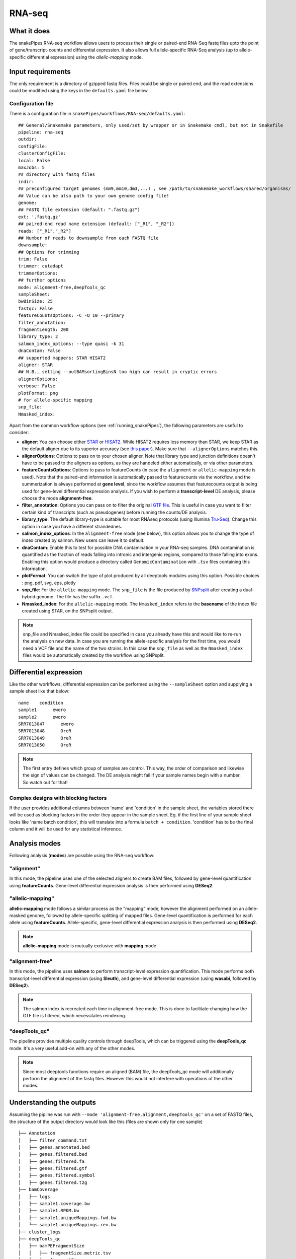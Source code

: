 .. _RNA-seq:

RNA-seq
=======

What it does
------------

The snakePipes RNA-seq workflow allows users to process their single or paired-end
RNA-Seq fastq files upto the point of gene/transcript-counts and differential expression.
It also allows full allele-specific RNA-Seq analysis (up to allele-specific
differential expression) using the *allelic-mapping* mode.

.. image:: ../images/RNAseq_pipeline.png

Input requirements
------------------

The only requirement is a directory of gzipped fastq files. Files could be single or paired end, and the read extensions could be modified using the keys in the ``defaults.yaml`` file below.

.. _RNAconfig:

Configuration file
~~~~~~~~~~~~~~~~~~

There is a configuration file in ``snakePipes/workflows/RNA-seq/defaults.yaml``::

    ## General/Snakemake parameters, only used/set by wrapper or in Snakemake cmdl, but not in Snakefile
    pipeline: rna-seq
    outdir:
    configFile:
    clusterConfigFile:
    local: False
    maxJobs: 5
    ## directory with fastq files
    indir:
    ## preconfigured target genomes (mm9,mm10,dm3,...) , see /path/to/snakemake_workflows/shared/organisms/
    ## Value can be also path to your own genome config file!
    genome:
    ## FASTQ file extension (default: ".fastq.gz")
    ext: '.fastq.gz'
    ## paired-end read name extension (default: ["_R1", "_R2"])
    reads: ["_R1","_R2"]
    ## Number of reads to downsample from each FASTQ file
    downsample:
    ## Options for trimming
    trim: False
    trimmer: cutadapt
    trimmerOptions:
    ## further options
    mode: alignment-free,deepTools_qc
    sampleSheet:
    bwBinSize: 25
    fastqc: False
    featureCountsOptions: -C -Q 10 --primary
    filter_annotation:
    fragmentLength: 200
    library_type: 2
    salmon_index_options: --type quasi -k 31
    dnaContam: False
    ## supported mappers: STAR HISAT2
    aligner: STAR
    ## N.B., setting --outBAMsortingBinsN too high can result in cryptic errors
    alignerOptions:
    verbose: False
    plotFormat: png
    # for allele-spcific mapping
    snp_file:
    Nmasked_index:


Apart from the common workflow options (see :ref:`running_snakePipes`), the following parameters are useful to consider:

* **aligner**: You can choose either `STAR <https://github.com/alexdobin/STAR>`__ or `HISAT2 <https://ccb.jhu.edu/software/hisat2/index.shtml>`__. While HISAT2 requires less memory than STAR, we keep STAR as the default aligner due to its superior accuracy (see `this paper <https://www.nature.com/nmeth/journal/v14/n2/abs/nmeth.4106.html>`__). Make sure that ``--alignerOptions`` matches this.

* **alignerOptions**: Options to pass on to your chosen aligner. Note that library type and junction definitions doesn't have to be passed to the aligners as options, as they are handeled either automatically, or via other parameters.

* **featureCountsOptions**: Options to pass to featureCounts (in case the ``alignment`` or ``allelic-mapping`` mode is used). Note that the paired-end information is automatically passed to featurecounts via the workflow, and the summerization is always performed at **gene level**, since the workflow assumes that featurecounts output is being used for gene-level differential expression analysis. If you wish to perform a **transcript-level** DE analysis, please choose the mode **alignment-free**.

* **filter_annotation**: Options you can pass on to filter the original `GTF file <http://genome.ucsc.edu/goldenPath/help/customTrack.html#GTF>`__. This is useful in case you want to filter certain kind of transcripts (such as pseudogenes) before running the counts/DE analysis.

* **library_type**: The default library-type is suitable for most RNAseq protocols (using Illumina `Tru-Seq <https://www.illumina.com/products/by-type/sequencing-kits/library-prep-kits/truseq-rna-v2.html>`__). Change this option in case you have a different strandednes.

* **salmon_index_options**: In the ``alignment-free`` mode (see below), this option allows you to change the type of index created by salmon. New users can leave it to default.

* **dnaContam**: Enable this to test for possible DNA contamination in your RNA-seq samples. DNA contamination is quantified as the fraction of reads falling into intronic and intergenic regions, compared to those falling into exons. Enabling this option would produce a directory called ``GenomicContamination`` with ``.tsv`` files containing this information.

* **plotFormat**: You can switch the type of plot produced by all deeptools modules using this option. Possible choices : png, pdf, svg, eps, plotly

* **snp_file**: For the ``allelic-mapping`` mode. The ``snp_file`` is the file produced by `SNPsplit <https://www.bioinformatics.babraham.ac.uk/projects/SNPsplit/>`__ after creating a dual-hybrid genome. The file has the suffix ``.vcf``.

* **Nmasked_index**: For the ``allelic-mapping`` mode. The ``Nmasked_index`` refers to the **basename** of the index file created using STAR, on the SNPsplit output.

.. note:: snp_file and Nmasked_index file could be specified in case you already have this and would like to re-run the analysis on new data. In case you are running the allele-specific analysis for the first time, you would need a VCF file and the name of the two strains. In this case the ``snp_file`` as well as the ``Nmasked_index`` files would be automatically created by the workflow using SNPsplit.


Differential expression
-----------------------

Like the other workflows, differential expression can be performed using the ``--sampleSheet`` option and supplying a sample sheet like that below::

    name    condition
    sample1      eworo
    sample2      eworo
    SRR7013047      eworo
    SRR7013048      OreR
    SRR7013049      OreR
    SRR7013050      OreR

.. note:: The first entry defines which group of samples are control. This way, the order of comparison and likewise the sign of values can be changed. The DE analysis might fail if your sample names begin with a number. So watch out for that! 

Complex designs with blocking factors
~~~~~~~~~~~~~~~~~~~~~~~~~~~~~~~~~~~~~

If the user provides additional columns between 'name' and 'condition' in the sample sheet, the variables stored there will be used as blocking factors in the order they appear in the sample sheet. Eg. if the first line of your sample sheet looks like 'name	batch	condition', this will translate into a formula ``batch + condition``. 'condition' has to be the final column and it will be used for any statistical inference. 

Analysis modes
--------------

Following analysis (**modes**) are possible using the RNA-seq workflow:

"alignment"
~~~~~~~~~~~

In this mode,
the pipeline uses one of the selected aligners to create BAM files, followed by
gene-level quantification using **featureCounts**. Gene-level differential expression
analysis is then performed using **DESeq2**.

"allelic-mapping"
~~~~~~~~~~~~~~~~~

**allelic-mapping** mode follows a similar process as the "mapping" mode, however the
alignment performed on an allele-masked genome, followed by allele-specific splitting
of mapped files. Gene-level quantification is performed for each allele using **featureCounts**.
Allele-specific, gene-level differential expression analysis is then performed using **DESeq2**.

.. note:: **allelic-mapping** mode is mutually exclusive with **mapping** mode

"alignment-free"
~~~~~~~~~~~~~~~~

In this mode,
the pipeline uses **salmon** to perform transcript-level expression quantification. This mode
performs both transcript-level differential expression (using **Sleuth**), and gene-level
differential expression (using **wasabi**, followed by **DESeq2**).

.. note:: The salmon index is recreated each time in alignment-free mode. This is done to facilitate changing how the GTF file is filtered, which necessitates reindexing.

"deepTools_qc"
~~~~~~~~~~~~~~

The pipeline provides multiple quality controls through deepTools, which can be triggered
using the **deepTools_qc** mode. It's a very useful add-on with any of the other modes.

.. note:: Since most deeptools functions require an aligned (BAM) file, the deepTools_qc mode will additionally perform the alignment of the fastq files. However this would not interfere with operations of the other modes.

Understanding the outputs
---------------------------

Assuming the pipline was run with ``--mode 'alignment-free,alignment,deepTools_qc'`` on a set of FASTQ files, the structure of the output directory would look like this (files are shown only for one sample) ::

    ├── Annotation
    │   ├── filter_command.txt
    │   ├── genes.annotated.bed
    │   ├── genes.filtered.bed
    │   ├── genes.filtered.fa
    │   ├── genes.filtered.gtf
    │   ├── genes.filtered.symbol
    │   ├── genes.filtered.t2g
    ├── bamCoverage
    │   ├── logs
    │   ├── sample1.coverage.bw
    │   ├── sample1.RPKM.bw
    │   ├── sample1.uniqueMappings.fwd.bw
    │   └── sample1.uniqueMappings.rev.bw
    ├── cluster_logs
    ├── deepTools_qc
    │   ├── bamPEFragmentSize
    │   │   ├── fragmentSize.metric.tsv
    │   │   └── fragmentSizes.png
    │   ├── estimateReadFiltering
    │   │   └── sample1_filtering_estimation.txt
    │   ├── logs
    │   ├── multiBigwigSummary
    │   ├── plotCorrelation
    │   │   ├── correlation.pearson.bed_coverage.heatmap.png
    │   │   ├── correlation.pearson.bed_coverage.tsv
    │   │   ├── correlation.spearman.bed_coverage.heatmap.png
    │   │   └── correlation.spearman.bed_coverage.tsv
    │   ├── plotEnrichment
    │   │   ├── plotEnrichment.png
    │   │   └── plotEnrichment.tsv
    │   └── plotPCA
    │       ├── PCA.bed_coverage.png
    │       └── PCA.bed_coverage.tsv
    ├── DESeq2_Salmon_sampleSheet
    │   ├── DESeq2_Salmon.err
    │   ├── DESeq2_Salmon.out
    │   ├── citations.bib
    │   ├── DESeq2_report_files
    │   ├── DESeq2_report.html
    │   ├── DESeq2_report.Rmd
    │   ├── DESeq2.session_info.txt
    │   ├── DEseq_basic_counts_DESeq2.normalized.tsv
    │   ├── DEseq_basic_DEresults.tsv
    │   └── DEseq_basic_DESeq.Rdata
    ├── DESeq2_sampleSheet
    │   ├── DESeq2.err
    │   ├── DESeq2.out
    │   ├── citations.bib
    │   ├── DESeq2_report_files
    │   ├── DESeq2_report.html
    │   ├── DESeq2_report.Rmd
    │   ├── DESeq2.session_info.txt
    │   ├── DEseq_basic_counts_DESeq2.normalized.tsv
    │   ├── DEseq_basic_DEresults.tsv
    │   └── DEseq_basic_DESeq.Rdata
    ├── FASTQ
    │   ├── sample1_R1.fastq.gz
    │   └── sample1_R2.fastq.gz
    ├── featureCounts
    │   ├── counts.tsv
    │   ├── sample1.counts.txt
    │   ├── sample1.counts.txt.summary
    │   ├── sample1.err
    │   ├── sample1.out
    ├── multiQC
    │   ├── multiqc_data
    │   ├── multiQC.err
    │   ├── multiQC.out
    │   └── multiqc_report.html
    ├── QC_report
    │   └── QC_report_all.tsv
    ├── RNA-seq.cluster_config.yaml
    ├── RNA-seq.config.yaml
    ├── RNA-seq_organism.yaml
    ├── RNA-seq_pipeline.pdf
    ├── RNA-seq_run-1.log
    ├── Salmon
    │   ├── counts.genes.tsv
    │   ├── counts.tsv
    │   ├── Salmon_counts.log
    │   ├── Salmon_genes_counts.log
    │   ├── Salmon_genes_TPM.log
    │   ├── SalmonIndex
    │   ├── Salmon_TPM.log
    │   ├── sample1
    │   ├── sample1.quant.genes.sf
    │   ├── sample1.quant.sf
    │   ├── TPM.genes.tsv
    │   └── TPM.tsv
    ├── sleuth_Salmon_sampleSheet
    │   ├── logs
    │   ├── MA-plot.pdf
    │   ├── sleuth_live.R
    │   ├── so.rds
    │   └── Wald-test.results.tsv
    └── STAR
  	    ├── logs
        ├── sample1
        ├── sample1.bam
        └── sample1.bam.bai

.. note:: The ``_sampleSheet`` suffix for the ``DESeq2_sampleSheet`` and ``sleuth_Salmon_sampleSheet`` is drawn from the name of the sample sheet you use. So if you instead named the sample sheet ``mySampleSheet.txt`` then the folders would be named ``DESeq2_mySampleSheet`` and ``sleuth_Salmon_mySampleSheet``. This facilitates using multiple sample sheets.

Apart from the common module outputs (see :ref:`running_snakePipes`), the workflow would produce the following folders:

* **Annotation**: This folder would contain the GTF and BED files used for analysis. In case the file has been filtered using the ``--filter_annotation`` option (see :ref:`RNAconfig`), this would contain the filtered files.

* **STAR/HISAT2**: (not produced in mode *alignment-free*) This would contain the output of RNA-alignment by STAR or HISAT2 (indexed `BAM files <http://samtools.github.io/hts-specs/SAMv1.pdf>`__).

* **featureCounts**: (not produced in mode *alignment-free*) This would contain the gene-level counts (output of `featureCounts <http://bioinf.wehi.edu.au/featureCounts/>`__), on the filtered GTF files, that can be used for differential expression analysis.

* **bamCoverage**: (not produced in mode *alignment-free*) This would contain the bigWigs produced by deepTools `bamCoverage <https://deeptools.readthedocs.io/en/develop/content/tools/bamCoverage.html>`__ . Files with suffix ``.coverage.bw`` are raw coverage files, while the files with suffix ``RPKM.bw`` are `RPKM-normalized <https://www.biostars.org/p/273537/>`__ coverage files.

* **deepTools_QC**: (produced in the mode *deepTools_QC*) This contains the quality checks specific for RNA-seq, performed via deepTools. The output folders are names after various deepTools functions and the outputs are explained under `deepTools documentation <deeptools.readthedocs.io>`__. In short, they show the insert size distribution(**bamPEFragmentSize**), mapping statistics (**estimateReadFiltering**), sample-to-sample correlations and PCA (**multiBigwigSummary, plotCorrelation, plotPCA**), and read enrichment on various genic features (**plotEnrichment**)

* **DESeq2_[sampleSheet]/DESeq2_Salmon_[sampleSheet]**: (produced in the modes *alignment* or *alignment-free*, only if a sample-sheet is provided.) The folder contains the HTML result report **DESeq2_report.html**, the annotated output file from DESeq2 (**DEseq_basic_DEresults.tsv**) and normalized counts for all samples, produced via DEseq2 (**DEseq_basic_counts_DESeq2.normalized.tsv**) as well as an Rdata file (**DEseq_basic_DESeq.Rdata**) with the R objects ``dds <- DESeq2::DESeq(dds)`` and ``ddr <- DDESeq2::results(dds,alpha = fdr)``. **DESeq2_[sampleSheet]** uses gene counts from ``featureCounts/counts.tsv``, whereas **DESeq2_Salmon_[sampleSheet]** uses transcript counts from ``Salmon/counts.tsv`` that are merged via tximport in R.

* **Salmon**: (produced in mode *alignment-free*) This folder contains transcript-level (``counts.tsv``)and gene-level (``counts.genes.tsv``) counts estimated by the tool `Salmon <https://salmon.readthedocs.io/en/latest/salmon.html>`__ .

* **sleuth_Salmon_[sampleSheet]** (produced in mode *alignment-free*, only if a sample-sheet is provided) This folder contains a transcript-level differential expression output produced using the tool `Sleuth <https://pachterlab.github.io/sleuth/about>`__ .


Command line options
--------------------

.. argparse::
    :func: parse_args
    :filename: ../snakePipes/workflows/RNA-seq/RNA-seq
    :prog: RNA-seq
    :nodefault:
